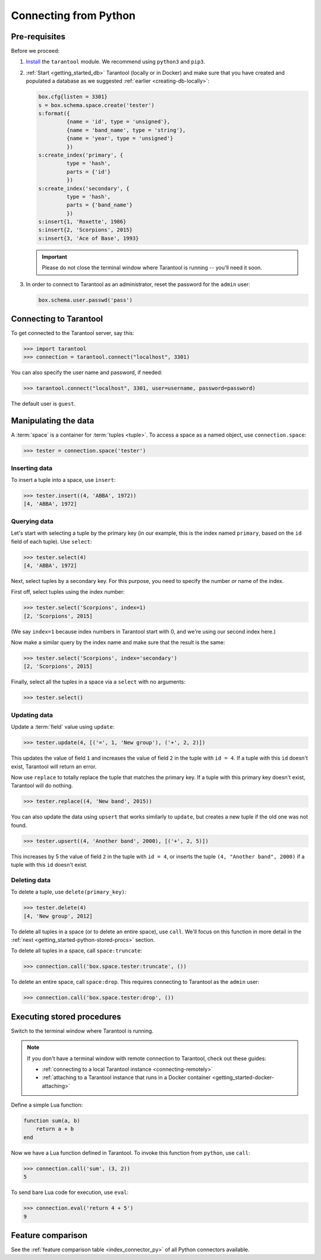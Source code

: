 .. _getting_started-python:

--------------------------------------------------------------------------------
Connecting from Python
--------------------------------------------------------------------------------

.. _getting_started-python-pre-requisites:

~~~~~~~~~~~~~~~~~~~~~~~~~~~~~~~~~~~~~~~~~~~~~~~~~~~~~~~~~~~~~~~~~~~~~~~~~~~~~~~~
Pre-requisites
~~~~~~~~~~~~~~~~~~~~~~~~~~~~~~~~~~~~~~~~~~~~~~~~~~~~~~~~~~~~~~~~~~~~~~~~~~~~~~~~

Before we proceed:

#. `Install <https://github.com/tarantool/tarantool-python#download-and-install>`__
   the ``tarantool`` module. We recommend using ``python3`` and ``pip3``.

#. :ref:`Start <getting_started_db>` Tarantool (locally or in Docker)
   and make sure that you have created and populated a database as we suggested
   :ref:`earlier <creating-db-locally>`:

   .. code-block:: lua

       box.cfg{listen = 3301}
       s = box.schema.space.create('tester')
       s:format({
                {name = 'id', type = 'unsigned'},
                {name = 'band_name', type = 'string'},
                {name = 'year', type = 'unsigned'}
                })
       s:create_index('primary', {
                type = 'hash',
                parts = {'id'}
                })
       s:create_index('secondary', {
                type = 'hash',
                parts = {'band_name'}
                })
       s:insert{1, 'Roxette', 1986}
       s:insert{2, 'Scorpions', 2015}
       s:insert{3, 'Ace of Base', 1993}

   .. IMPORTANT::

     Please do not close the terminal window
     where Tarantool is running -- you'll need it soon.

#. In order to connect to Tarantool as an administrator, reset the password
   for the ``admin`` user:

   .. code-block:: lua

       box.schema.user.passwd('pass')

.. _getting_started-python-connecting:

~~~~~~~~~~~~~~~~~~~~~~~~~~~~~~~~~~~~~~~~~~~~~~~~~~~~~~~~~~~~~~~~~~~~~~~~~~~~~~~~
Connecting to Tarantool
~~~~~~~~~~~~~~~~~~~~~~~~~~~~~~~~~~~~~~~~~~~~~~~~~~~~~~~~~~~~~~~~~~~~~~~~~~~~~~~~

To get connected to the Tarantool server, say this:

.. code-block:: python

    >>> import tarantool
    >>> connection = tarantool.connect("localhost", 3301)

You can also specify the user name and password, if needed:

.. code-block:: python

    >>> tarantool.connect("localhost", 3301, user=username, password=password)

The default user is ``guest``.

.. _getting_started-python-manipulate:

~~~~~~~~~~~~~~~~~~~~~~~~~~~~~~~~~~~~~~~~~~~~~~~~~~~~~~~~~~~~~~~~~~~~~~~~~~~~~~~~
Manipulating the data
~~~~~~~~~~~~~~~~~~~~~~~~~~~~~~~~~~~~~~~~~~~~~~~~~~~~~~~~~~~~~~~~~~~~~~~~~~~~~~~~

A :term:`space` is a container for :term:`tuples <tuple>`.
To access a space as a named object, use ``connection.space``:

.. code-block:: python

    >>> tester = connection.space('tester')

.. _getting_started-python-insert:

********************************************************************************
Inserting data
********************************************************************************

To insert a tuple into a space, use ``insert``:

.. code-block:: python

    >>> tester.insert((4, 'ABBA', 1972))
    [4, 'ABBA', 1972]

.. _getting_started-python-query:

********************************************************************************
Querying data
********************************************************************************

Let's start with selecting a tuple by the primary key
(in our example, this is the index named ``primary``, based on the ``id`` field
of each tuple). Use ``select``:

.. code-block:: python

    >>> tester.select(4)
    [4, 'ABBA', 1972]

Next, select tuples by a secondary key.
For this purpose, you need to specify the number *or* name of the index.

First off, select tuples using the index number:

.. code-block:: python

    >>> tester.select('Scorpions', index=1)
    [2, 'Scorpions', 2015]

(We say ``index=1`` because index numbers in Tarantool start with 0,
and we're using our second index here.)

Now make a similar query by the index name and make sure that the result
is the same:

.. code-block:: python

    >>> tester.select('Scorpions', index='secondary')
    [2, 'Scorpions', 2015]

Finally, select all the tuples in a space via a ``select`` with no
arguments:

.. code-block:: python

    >>> tester.select()

.. _getting_started-python-update:

********************************************************************************
Updating data
********************************************************************************

Update a :term:`field` value using ``update``:

.. code-block:: python

    >>> tester.update(4, [('=', 1, 'New group'), ('+', 2, 2)])

This updates the value of field ``1`` and increases the value of field ``2``
in the tuple with ``id = 4``. If a tuple with this ``id`` doesn't exist,
Tarantool will return an error.

Now use ``replace`` to totally replace the tuple that matches the
primary key. If a tuple with this primary key doesn't exist, Tarantool will
do nothing.

.. code-block:: python

    >>> tester.replace((4, 'New band', 2015))

You can also update the data using ``upsert`` that works similarly
to ``update``, but creates a new tuple if the old one was not found.

.. code-block:: python

    >>> tester.upsert((4, 'Another band', 2000), [('+', 2, 5)])

This increases by 5 the value of field ``2`` in the tuple with ``id = 4``, or
inserts the tuple ``(4, "Another band", 2000)`` if a tuple with this ``id``
doesn't exist.

.. _getting_started-python-delete:

********************************************************************************
Deleting data
********************************************************************************

To delete a tuple, use ``delete(primary_key)``:

.. code-block:: python

    >>> tester.delete(4)
    [4, 'New group', 2012]

To delete all tuples in a space (or to delete an entire space), use ``call``.
We'll focus on this function in more detail in the
:ref:`next <getting_started-python-stored-procs>` section.

To delete all tuples in a space, call ``space:truncate``:

.. code-block:: python

    >>> connection.call('box.space.tester:truncate', ())

To delete an entire space, call ``space:drop``.
This requires connecting to Tarantool as the ``admin`` user:

.. code-block:: python

    >>> connection.call('box.space.tester:drop', ())

.. _getting_started-python-stored-procs:

~~~~~~~~~~~~~~~~~~~~~~~~~~~~~~~~~~~~~~~~~~~~~~~~~~~~~~~~~~~~~~~~~~~~~~~~~~~~~~~~
Executing stored procedures
~~~~~~~~~~~~~~~~~~~~~~~~~~~~~~~~~~~~~~~~~~~~~~~~~~~~~~~~~~~~~~~~~~~~~~~~~~~~~~~~

Switch to the terminal window where Tarantool is running.

.. NOTE::

    If you don't have a terminal window with remote connection to Tarantool,
    check out these guides:

    * :ref:`connecting to a local Tarantool instance <connecting-remotely>`
    * :ref:`attaching to a Tarantool instance that runs in a Docker container <getting_started-docker-attaching>`

Define a simple Lua function:

.. code-block:: lua

    function sum(a, b)
        return a + b
    end

Now we have a Lua function defined in Tarantool. To invoke this function from
``python``, use ``call``:

.. code-block:: python

    >>> connection.call('sum', (3, 2))
    5

To send bare Lua code for execution, use ``eval``:

.. code-block:: python

    >>> connection.eval('return 4 + 5')
    9

.. _getting_started-python-comparison:

~~~~~~~~~~~~~~~~~~~~~~~~~~~~~~~~~~~~~~~~~~~~~~~~~~~~~~~~~~~~~~~~~~~~~~~~~~~~~~~~
Feature comparison
~~~~~~~~~~~~~~~~~~~~~~~~~~~~~~~~~~~~~~~~~~~~~~~~~~~~~~~~~~~~~~~~~~~~~~~~~~~~~~~~

See the :ref:`feature comparison table <index_connector_py>` of all Python connectors available.
